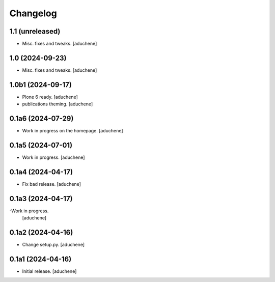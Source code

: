 Changelog
=========


1.1 (unreleased)
----------------

- Misc. fixes and tweaks.
  [aduchene]

1.0 (2024-09-23)
----------------

- Misc. fixes and tweaks.
  [aduchene]

1.0b1 (2024-09-17)
------------------

- Plone 6 ready.
  [aduchene]
- publications theming.
  [aduchene]

0.1a6 (2024-07-29)
------------------

- Work in progress on the homepage.
  [aduchene]

0.1a5 (2024-07-01)
------------------

- Work in progress.
  [aduchene]

0.1a4 (2024-04-17)
------------------

- Fix bad release.
  [aduchene]

0.1a3 (2024-04-17)
------------------

-Work in progress.
 [aduchene]

0.1a2 (2024-04-16)
------------------

- Change setup.py.
  [aduchene]

0.1a1 (2024-04-16)
------------------

- Initial release.
  [aduchene]
